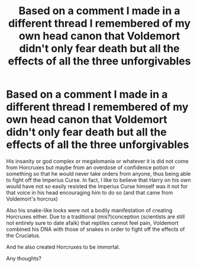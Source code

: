 #+TITLE: Based on a comment I made in a different thread I remembered of my own head canon that Voldemort didn't only fear death but all the effects of all the three unforgivables

* Based on a comment I made in a different thread I remembered of my own head canon that Voldemort didn't only fear death but all the effects of all the three unforgivables
:PROPERTIES:
:Author: I_love_DPs
:Score: 16
:DateUnix: 1611015786.0
:DateShort: 2021-Jan-19
:FlairText: Discussion
:END:
His insanity or god complex or megalomania or whatever it is did not come from Horcruxes but maybe from an overdose of confidence potion or something so that he would never take orders from anyone, thus being able to fight off the Imperius Curse. In fact, I like to believe that Harry on his own would have not so easily resisted the Imperius Curse himself was it not for that voice in his head encouraging him to do so (and that came from Voldemort's horcrux)

Also his snake-like looks were not a bodily manifestation of creating Horcruxes either. Due to a traditional (mis?)conception (scientists are still not entirely sure to date afaik) that reptiles cannot feel pain, Voldemort combined his DNA with those of snakes in order to fight off the effects of the Cruciatus.

And he also created Horcruxes to be immortal.

Any thoughts?

